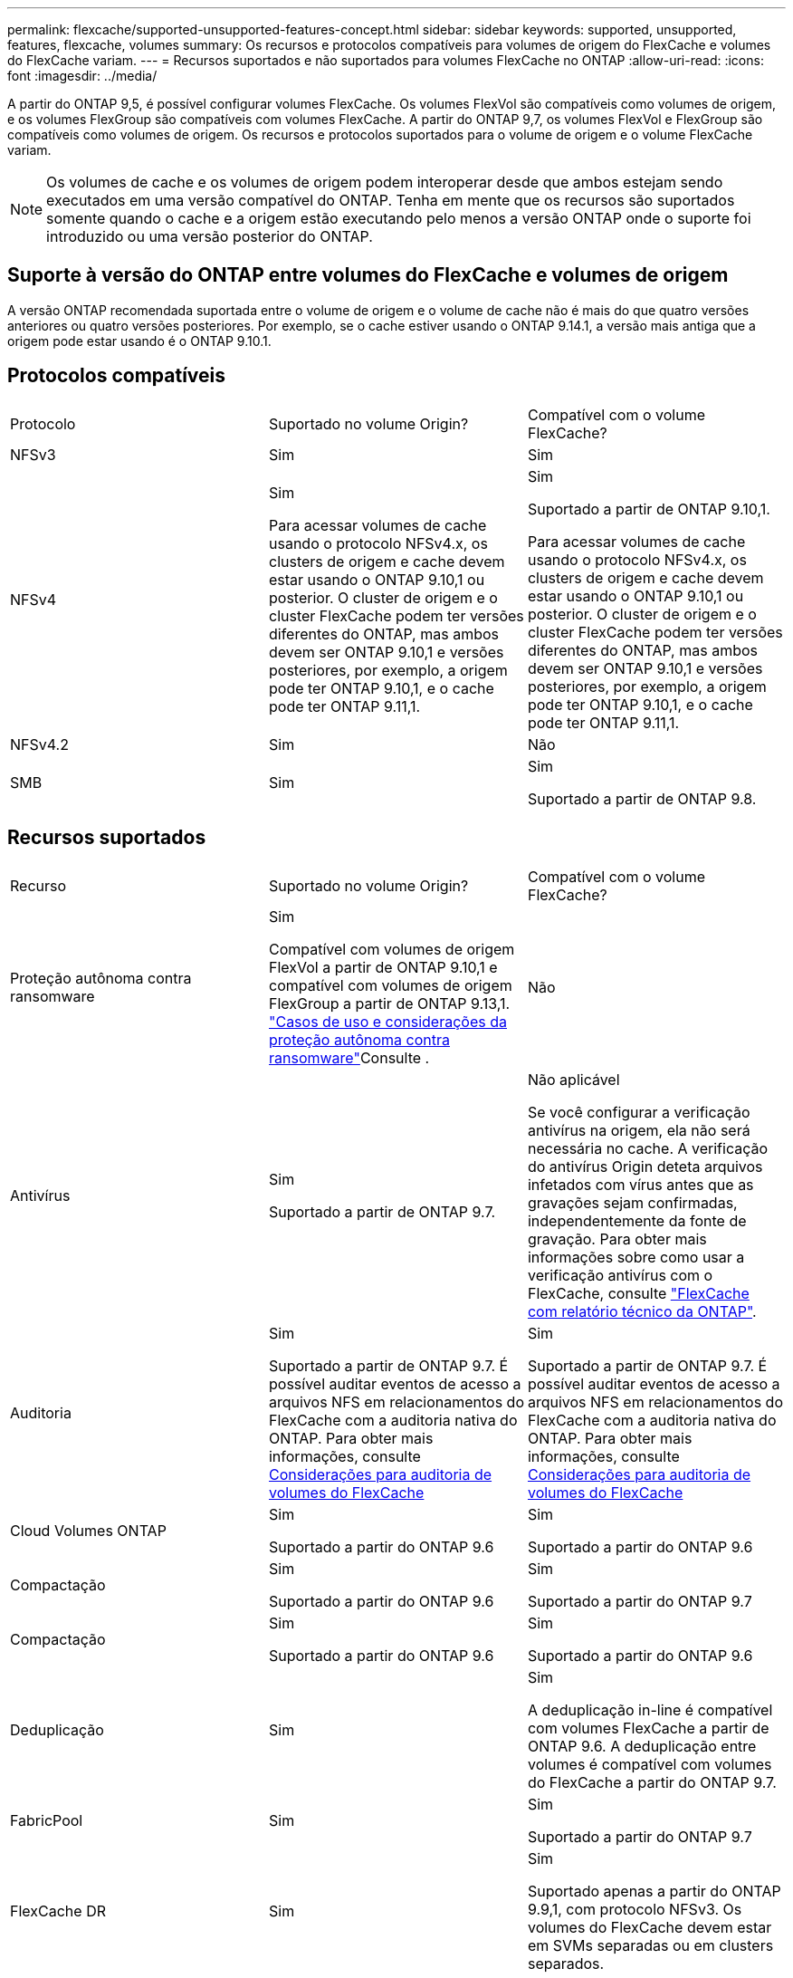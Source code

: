 ---
permalink: flexcache/supported-unsupported-features-concept.html 
sidebar: sidebar 
keywords: supported, unsupported, features, flexcache, volumes 
summary: Os recursos e protocolos compatíveis para volumes de origem do FlexCache e volumes do FlexCache variam. 
---
= Recursos suportados e não suportados para volumes FlexCache no ONTAP
:allow-uri-read: 
:icons: font
:imagesdir: ../media/


[role="lead"]
A partir do ONTAP 9,5, é possível configurar volumes FlexCache. Os volumes FlexVol são compatíveis como volumes de origem, e os volumes FlexGroup são compatíveis com volumes FlexCache. A partir do ONTAP 9,7, os volumes FlexVol e FlexGroup são compatíveis como volumes de origem. Os recursos e protocolos suportados para o volume de origem e o volume FlexCache variam.


NOTE: Os volumes de cache e os volumes de origem podem interoperar desde que ambos estejam sendo executados em uma versão compatível do ONTAP. Tenha em mente que os recursos são suportados somente quando o cache e a origem estão executando pelo menos a versão ONTAP onde o suporte foi introduzido ou uma versão posterior do ONTAP.



== Suporte à versão do ONTAP entre volumes do FlexCache e volumes de origem

A versão ONTAP recomendada suportada entre o volume de origem e o volume de cache não é mais do que quatro versões anteriores ou quatro versões posteriores. Por exemplo, se o cache estiver usando o ONTAP 9.14.1, a versão mais antiga que a origem pode estar usando é o ONTAP 9.10.1.



== Protocolos compatíveis

|===


| Protocolo | Suportado no volume Origin? | Compatível com o volume FlexCache? 


 a| 
NFSv3
 a| 
Sim
 a| 
Sim



 a| 
NFSv4
 a| 
Sim

Para acessar volumes de cache usando o protocolo NFSv4.x, os clusters de origem e cache devem estar usando o ONTAP 9.10,1 ou posterior. O cluster de origem e o cluster FlexCache podem ter versões diferentes do ONTAP, mas ambos devem ser ONTAP 9.10,1 e versões posteriores, por exemplo, a origem pode ter ONTAP 9.10,1, e o cache pode ter ONTAP 9.11,1.
 a| 
Sim

Suportado a partir de ONTAP 9.10,1.

Para acessar volumes de cache usando o protocolo NFSv4.x, os clusters de origem e cache devem estar usando o ONTAP 9.10,1 ou posterior. O cluster de origem e o cluster FlexCache podem ter versões diferentes do ONTAP, mas ambos devem ser ONTAP 9.10,1 e versões posteriores, por exemplo, a origem pode ter ONTAP 9.10,1, e o cache pode ter ONTAP 9.11,1.



 a| 
NFSv4.2
 a| 
Sim
 a| 
Não



 a| 
SMB
 a| 
Sim
 a| 
Sim

Suportado a partir de ONTAP 9.8.

|===


== Recursos suportados

|===


| Recurso | Suportado no volume Origin? | Compatível com o volume FlexCache? 


 a| 
Proteção autônoma contra ransomware
 a| 
Sim

Compatível com volumes de origem FlexVol a partir de ONTAP 9.10,1 e compatível com volumes de origem FlexGroup a partir de ONTAP 9.13,1. link:../anti-ransomware/use-cases-restrictions-concept.html#unsupported-configurations["Casos de uso e considerações da proteção autônoma contra ransomware"]Consulte .
 a| 
Não



 a| 
Antivírus
 a| 
Sim

Suportado a partir de ONTAP 9.7.
 a| 
Não aplicável

Se você configurar a verificação antivírus na origem, ela não será necessária no cache. A verificação do antivírus Origin deteta arquivos infetados com vírus antes que as gravações sejam confirmadas, independentemente da fonte de gravação. Para obter mais informações sobre como usar a verificação antivírus com o FlexCache, consulte https://www.netapp.com/media/7336-tr4743.pdf["FlexCache com relatório técnico da ONTAP"^].



 a| 
Auditoria
 a| 
Sim

Suportado a partir de ONTAP 9.7. É possível auditar eventos de acesso a arquivos NFS em relacionamentos do FlexCache com a auditoria nativa do ONTAP. Para obter mais informações, consulte xref:audit-flexcache-volumes-concept.adoc[Considerações para auditoria de volumes do FlexCache]
 a| 
Sim

Suportado a partir de ONTAP 9.7. É possível auditar eventos de acesso a arquivos NFS em relacionamentos do FlexCache com a auditoria nativa do ONTAP. Para obter mais informações, consulte xref:audit-flexcache-volumes-concept.adoc[Considerações para auditoria de volumes do FlexCache]



 a| 
Cloud Volumes ONTAP
 a| 
Sim

Suportado a partir do ONTAP 9.6
 a| 
Sim

Suportado a partir do ONTAP 9.6



 a| 
Compactação
 a| 
Sim

Suportado a partir do ONTAP 9.6
 a| 
Sim

Suportado a partir do ONTAP 9.7



 a| 
Compactação
 a| 
Sim

Suportado a partir do ONTAP 9.6
 a| 
Sim

Suportado a partir do ONTAP 9.6



 a| 
Deduplicação
 a| 
Sim
 a| 
Sim

A deduplicação in-line é compatível com volumes FlexCache a partir de ONTAP 9.6. A deduplicação entre volumes é compatível com volumes do FlexCache a partir do ONTAP 9.7.



 a| 
FabricPool
 a| 
Sim
 a| 
Sim

Suportado a partir do ONTAP 9.7



 a| 
FlexCache DR
 a| 
Sim
 a| 
Sim

Suportado apenas a partir do ONTAP 9.9,1, com protocolo NFSv3. Os volumes do FlexCache devem estar em SVMs separadas ou em clusters separados.



 a| 
Volume FlexGroup
 a| 
Sim

Suportado a partir do ONTAP 9.7
 a| 
Sim



 a| 
FlexVol volume
 a| 
Sim
 a| 
Não



 a| 
FPolicy
 a| 
Sim

Suportado a partir do ONTAP 9.7
 a| 
Sim

Compatível com NFS a partir do ONTAP 9.7. Compatível com SMB a partir do ONTAP 9.14,1.



 a| 
Configuração do MetroCluster
 a| 
Sim

Suportado a partir do ONTAP 9.7
 a| 
Sim

Suportado a partir do ONTAP 9.7



 a| 
Microsoft offloaded Data Transfer (ODX)
 a| 
Sim
 a| 
Não



 a| 
Criptografia de agregados NetApp (NAE)
 a| 
Sim

Suportado a partir do ONTAP 9.6
 a| 
Sim

Suportado a partir do ONTAP 9.6



 a| 
Criptografia de volume NetApp (NVE)
 a| 
Sim

Suportado a partir do ONTAP 9.6
 a| 
Sim

Suportado a partir do ONTAP 9.6



 a| 
Balde nas ONTAP S3
 a| 
Sim

Suportado a partir de ONTAP 9.12,1
 a| 
Não



 a| 
QoS
 a| 
Sim
 a| 
Sim


NOTE: A QoS em nível de arquivo não é suportada para volumes FlexCache.



 a| 
Qtrees
 a| 
Sim

Começando com ONTAP 9.6, você pode criar e modificar qtrees. Qtrees criados na fonte podem ser acessados no cache.
 a| 
Não



 a| 
Quotas
 a| 
Sim

A partir do ONTAP 9.6, a aplicação de cotas nos volumes de origem do FlexCache é suportada para usuários, grupos e qtrees.
 a| 
Não

Com o modo FlexCache writearound (o modo padrão), as gravações no cache são encaminhadas para o volume de origem. As quotas são aplicadas na origem.


NOTE: A partir do ONTAP 9.6, a cota remota (rquota) é suportada em volumes FlexCache.



 a| 
Change Notify SMB
 a| 
Sim
 a| 
Sim

A partir do ONTAP 9.14,1, o SMB Change Notify é suportado no cache.



 a| 
Volumes SnapLock
 a| 
Não
 a| 
Não



 a| 
Relações assíncronas do SnapMirror*
 a| 
Sim
 a| 
Não



 a| 
 a| 
* Origens do FlexCache:

* Você pode ter um volume FlexCache de um Origin FlexVol
* Você pode ter um volume FlexCache de um Origin FlexGroup
* Você pode ter um volume FlexCache de um volume primário de origem no relacionamento SnapMirror.
* Começando com ONTAP 9.8, um volume secundário SnapMirror pode ser um volume de origem FlexCache. O volume secundário do SnapMirror deve estar inativo sem atualizações ativas do SnapMirror; caso contrário, a criação do FlexCache falha.




 a| 
Relações síncronas da SnapMirror
 a| 
Não
 a| 
Não



 a| 
SnapRestore
 a| 
Sim
 a| 
Não



 a| 
Instantâneos
 a| 
Sim
 a| 
Não



 a| 
Configuração de SVM DR
 a| 
Sim

Compatível a partir do ONTAP 9,5. O SVM principal de uma relação SVM DR pode ter o volume de origem. No entanto, se a relação SVM DR for interrompida, a relação FlexCache precisa ser recriada com um novo volume de origem.
 a| 
Não

Você pode ter volumes FlexCache em SVMs primárias, mas não em SVMs secundárias. Qualquer volume de FlexCache na SVM principal não é replicado como parte da relação SVM DR.



 a| 
Proteção de acesso no nível de armazenamento (ESCÓRIA)
 a| 
Não
 a| 
Não



 a| 
Thin Provisioning
 a| 
Sim
 a| 
Sim

Suportado a partir do ONTAP 9.7



 a| 
Clonagem de volume
 a| 
Sim

A clonagem de um volume de origem e dos arquivos no volume de origem é suportada a partir do ONTAP 9.6.
 a| 
Não



 a| 
Movimentação de volume
 a| 
Sim
 a| 
Sim (apenas para componentes de volume)

A movimentação de componentes de volume de um volume FlexCache é suportada com o ONTAP 9.6 e posterior.



 a| 
Rehost de volume
 a| 
Não
 a| 
Não



 a| 
API vStorage para integração de array (VAAI)
 a| 
Sim
 a| 
Não

|===

NOTE: Nas versões do ONTAP 9 anteriores a 9,5, os volumes do Origin FlexVol só podem servir dados para volumes do FlexCache criados em sistemas que executam o Data ONTAP 8.2.x operando no modo 7. A partir do ONTAP 9.5, o Origin FlexVol volumes também pode fornecer dados para o FlexCache volumes em sistemas ONTAP 9. Para obter informações sobre a migração do FlexCache de 7 modos para o ONTAP 9 FlexCache, link:https://www.netapp.com/pdf.html?item=/media/7336-tr4743pdf.pdf["Relatório Técnico da NetApp 4743: FlexCache em ONTAP"^]consulte .

